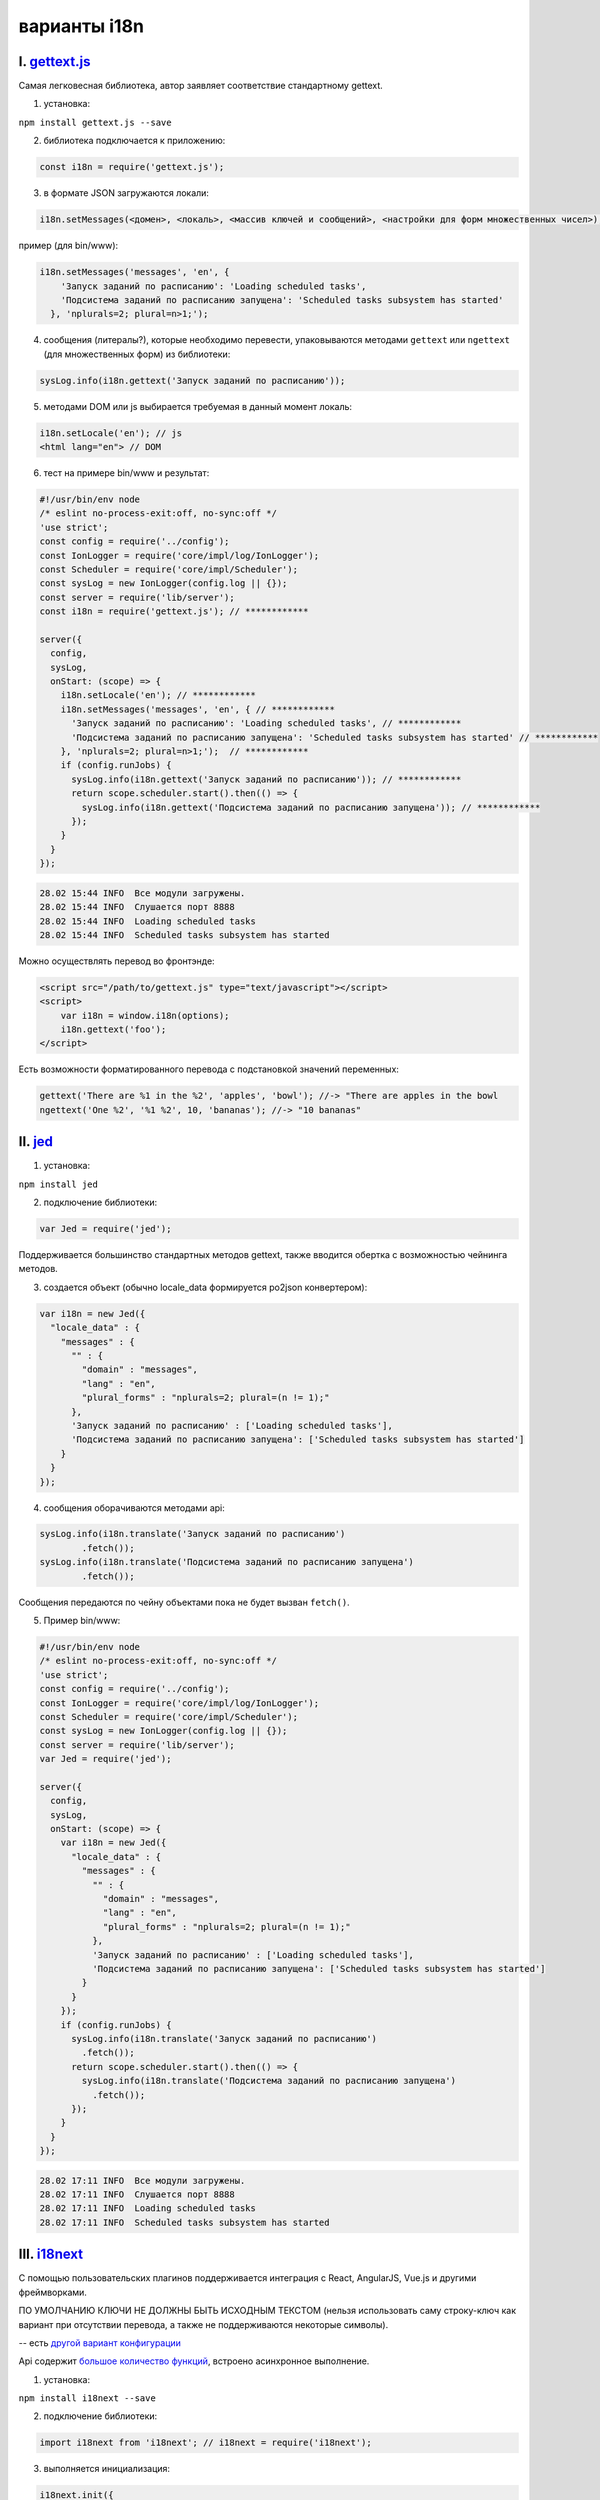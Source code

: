 
варианты i18n
=============

I. `gettext.js <https://github.com/guillaumepotier/gettext.js>`_
----------------------------------------------------------------

Самая легковесная библиотека, автор заявляет соответствие стандартному gettext.

1) установка:

``npm install gettext.js --save``

2) библиотека подключается к приложению:

.. code-block:: js

  const i18n = require('gettext.js');

3) в формате JSON загружаются локали:

.. code-block:: js

  i18n.setMessages(<домен>, <локаль>, <массив ключей и сообщений>, <настройки для форм множественных чисел>);

пример (для bin/www):

.. code-block:: js

  i18n.setMessages('messages', 'en', {
      'Запуск заданий по расписанию': 'Loading scheduled tasks',
      'Подсистема заданий по расписанию запущена': 'Scheduled tasks subsystem has started'
    }, 'nplurals=2; plural=n>1;');

4) сообщения (литералы?), которые необходимо перевести, упаковываются методами ``gettext`` или ``ngettext`` (для множественных форм) из библиотеки:

.. code-block:: js

  sysLog.info(i18n.gettext('Запуск заданий по расписанию'));

5) методами DOM или js выбирается требуемая в данный момент локаль:

.. code-block:: text

  i18n.setLocale('en'); // js
  <html lang="en"> // DOM

6) тест на примере bin/www и результат:

.. code-block:: js

  #!/usr/bin/env node
  /* eslint no-process-exit:off, no-sync:off */
  'use strict';
  const config = require('../config');
  const IonLogger = require('core/impl/log/IonLogger');
  const Scheduler = require('core/impl/Scheduler');
  const sysLog = new IonLogger(config.log || {});
  const server = require('lib/server');
  const i18n = require('gettext.js'); // ************

  server({
    config,
    sysLog,
    onStart: (scope) => {
      i18n.setLocale('en'); // ************
      i18n.setMessages('messages', 'en', { // ************
        'Запуск заданий по расписанию': 'Loading scheduled tasks', // ************
        'Подсистема заданий по расписанию запущена': 'Scheduled tasks subsystem has started' // ************
      }, 'nplurals=2; plural=n>1;');  // ************
      if (config.runJobs) {
        sysLog.info(i18n.gettext('Запуск заданий по расписанию')); // ************
        return scope.scheduler.start().then(() => {
          sysLog.info(i18n.gettext('Подсистема заданий по расписанию запущена')); // ************
        });
      }
    }
  });

.. code-block:: text

  28.02 15:44 INFO  Все модули загружены.
  28.02 15:44 INFO  Слушается порт 8888
  28.02 15:44 INFO  Loading scheduled tasks
  28.02 15:44 INFO  Scheduled tasks subsystem has started

Можно осуществлять перевод во фронтэнде:

.. code-block:: html

    <script src="/path/to/gettext.js" type="text/javascript"></script>
    <script>
        var i18n = window.i18n(options);
        i18n.gettext('foo');
    </script>

Есть возможности форматированного перевода с подстановкой значений переменных:

.. code-block:: js

    gettext('There are %1 in the %2', 'apples', 'bowl'); //-> "There are apples in the bowl
    ngettext('One %2', '%1 %2', 10, 'bananas'); //-> "10 bananas"

II. `jed <https://messageformat.github.io/Jed/>`_
-------------------------------------------------

1. установка:

``npm install jed``

2. подключение библиотеки:

.. code-block:: js

    var Jed = require('jed');

Поддерживается большинство стандартных методов gettext, также вводится обертка с возможностью чейнинга методов.

3. создается объект (обычно locale_data формируется po2json конвертером):

.. code-block:: js

    var i18n = new Jed({
      "locale_data" : {
        "messages" : {
          "" : {
            "domain" : "messages",
            "lang" : "en",
            "plural_forms" : "nplurals=2; plural=(n != 1);"
          },
          'Запуск заданий по расписанию' : ['Loading scheduled tasks'],
          'Подсистема заданий по расписанию запущена': ['Scheduled tasks subsystem has started']
        }
      }
    });

4.  сообщения оборачиваются методами api:

.. code-block:: js

    sysLog.info(i18n.translate('Запуск заданий по расписанию')
            .fetch());
    sysLog.info(i18n.translate('Подсистема заданий по расписанию запущена')
            .fetch());

Сообщения передаются по чейну объектами пока не будет вызван ``fetch()``.

5.  Пример bin/www:

.. code-block:: js

    #!/usr/bin/env node
    /* eslint no-process-exit:off, no-sync:off */
    'use strict';
    const config = require('../config');
    const IonLogger = require('core/impl/log/IonLogger');
    const Scheduler = require('core/impl/Scheduler');
    const sysLog = new IonLogger(config.log || {});
    const server = require('lib/server');
    var Jed = require('jed');

    server({
      config,
      sysLog,
      onStart: (scope) => {
        var i18n = new Jed({
          "locale_data" : {
            "messages" : {
              "" : {
                "domain" : "messages",
                "lang" : "en",
                "plural_forms" : "nplurals=2; plural=(n != 1);"
              },
              'Запуск заданий по расписанию' : ['Loading scheduled tasks'],
              'Подсистема заданий по расписанию запущена': ['Scheduled tasks subsystem has started']
            }
          }
        });
        if (config.runJobs) {
          sysLog.info(i18n.translate('Запуск заданий по расписанию')
            .fetch());
          return scope.scheduler.start().then(() => {
            sysLog.info(i18n.translate('Подсистема заданий по расписанию запущена')
              .fetch());
          });
        }
      }
    });

.. code-block:: text

    28.02 17:11 INFO  Все модули загружены.
    28.02 17:11 INFO  Слушается порт 8888
    28.02 17:11 INFO  Loading scheduled tasks
    28.02 17:11 INFO  Scheduled tasks subsystem has started

III. `i18next <https://www.i18next.com/>`_
------------------------------------------

С помощью пользовательских плагинов поддерживается интеграция с React, AngularJS, Vue.js и другими фреймворками.

ПО УМОЛЧАНИЮ КЛЮЧИ НЕ ДОЛЖНЫ БЫТЬ ИСХОДНЫМ ТЕКСТОМ (нельзя использовать саму строку-ключ как вариант при отсутствии перевода, а также не поддерживаются некоторые символы).

-- есть `другой вариант конфигурации <https://www.i18next.com/principles/fallback#key-fallback>`_

Api содержит `большое количество функций <https://www.i18next.com/overview/api>`_, встроено асинхронное выполнение.

1. установка:

``npm install i18next --save``

2. подключение библиотеки:

.. code-block:: js

    import i18next from 'i18next'; // i18next = require('i18next');

3. выполняется инициализация:

.. code-block:: js

    i18next.init({
      lng: 'en',
      debug: true,
      resources: {
        en: {
          translation: {
            "Запуск заданий по расписанию": "Loading scheduled tasks",
            "Подсистема заданий по расписанию запущена": "Scheduled tasks subsystem has started"
          }
        }
      }
    });

4.  сообщения оборачиваются методами:

.. code-block:: js

    sysLog.info(i18next.t('Запуск заданий по расписанию'));
    sysLog.info(i18next.t('Подсистема заданий по расписанию запущена'));

5.  Пример bin/www:

.. code-block:: js

    #!/usr/bin/env node
    /* eslint no-process-exit:off, no-sync:off */
    'use strict';
    const config = require('../config');
    const IonLogger = require('core/impl/log/IonLogger');
    const Scheduler = require('core/impl/Scheduler');
    const sysLog = new IonLogger(config.log || {});
    const server = require('lib/server');
    const i18next = require('i18next');

    server({
      config,
      sysLog,
      onStart: (scope) => {
        i18next.init({
          lng: 'en',
          resources: {
            en: {
              translation: {
                "Запуск заданий по расписанию": "Loading scheduled tasks",
                "Подсистема заданий по расписанию запущена": "Scheduled tasks subsystem has started"
              }
            }
          }
        });
        if (config.runJobs) {
          sysLog.info(i18next.t('Запуск заданий по расписанию'));
          return scope.scheduler.start().then(() => {
            sysLog.info(i18next.t('Подсистема заданий по расписанию запущена'));
          });
        }
      }
    });

.. code-block:: text

    28.02 17:55 INFO  Все модули загружены.
    28.02 17:55 INFO  Слушается порт 8888
    28.02 17:55 INFO  Loading scheduled tasks
    28.02 17:55 INFO  Scheduled tasks subsystem has started

Извлечение строк из кода для i18next
------------------------------------

`i18next-parser <https://github.com/i18next/i18next-parser>`_

1. npm install -g i18next-parser

2. создаем в папке фреймворка (по умолчанию, можно передать путь через параметры) ``i18next-parser.config.js`` содержания:

.. code-block:: js

    // i18next-parser.config.js

    module.exports = {
      contextSeparator: '_',
      // Key separator used in your translation keys

      createOldCatalogs: true,
      // Save the \_old files

      defaultNamespace: 'translation',
      // Default namespace used in your i18next config

      defaultValue: '',
      // Default value to give to empty keys

      indentation: 2,
      // Indentation of the catalog files

      keepRemoved: false,
      // Keep keys from the catalog that are no longer in code

      keySeparator: '.',
      // Key separator used in your translation keys
      // If you want to use plain english keys, separators such as `.` and `:` will conflict. You might want to set `keySeparator: false` and `namespaceSeparator: false`. That way, `t('Status: Loading...')` will not think that there are a namespace and three separator dots for instance.

      // see below for more details
      lexers: {
        hbs: ['HandlebarsLexer'],
        handlebars: ['HandlebarsLexer'],

        htm: ['HTMLLexer'],
        html: ['HTMLLexer'],

        mjs: ['JavascriptLexer'],
        js: ['JavascriptLexer'], // if you're writing jsx inside .js files, change this to JsxLexer
        ts: ['JavascriptLexer'],
        jsx: ['JsxLexer'],
        tsx: ['JsxLexer'],

        default: ['JavascriptLexer']
      },

      lineEnding: 'auto',
      // Control the line ending. See options at https://github.com/ryanve/eol

      locales: ['en', 'fr'],
      // An array of the locales in your applications

      namespaceSeparator: ':',
      // Namespace separator used in your translation keys
      // If you want to use plain english keys, separators such as `.` and `:` will conflict. You might want to set `keySeparator: false` and `namespaceSeparator: false`. That way, `t('Status: Loading...')` will not think that there are a namespace and three separator dots for instance.

      output: 'locales/$LOCALE/$NAMESPACE.yml',
      // Supports $LOCALE and $NAMESPACE injection
      // Supports JSON (.json) and YAML (.yml) file formats
      // Where to write the locale files relative to process.cwd()

      input: undefined,
      // An array of globs that describe where to look for source files
      // relative to the location of the configuration file

      reactNamespace: false,
      // For react file, extract the defaultNamespace - https://react.i18next.com/components/translate-hoc.html
      // Ignored when parsing a `.jsx` file and namespace is extracted from that file.

      sort: false,
      // Whether or not to sort the catalog

      useKeysAsDefaultValue: true,
      // Whether to use the keys as the default value; ex. "Hello": "Hello", "World": "World"
      // The option `defaultValue` will not work if this is set to true

      verbose: false
      // Display info about the parsing including some stats
    }

3. достаем строки, обернутые в t(...)

.. code-block:: text

    i18next bin/www

4. aptitude install translate-toolkit

5. конвертим в portable object template

конвертер json2po не распознает строки с русскими буквами как ключ - пихает в контекст, поэтому предлагаю yaml2po.

.. code-block:: text

    yaml2po -P locales/en/translation.yml > test.pot

6. разделяем по локалям на ``.po`` любым методом (sphinx-intl update)

7. переводим любым методом (weblate, poedit...)

8. TODO